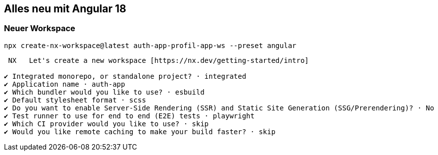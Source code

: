 == Alles neu mit Angular 18

=== Neuer Workspace

[source,cli]
----
npx create-nx-workspace@latest auth-app-profil-app-ws --preset angular
----


[source,cli]
----
 NX   Let's create a new workspace [https://nx.dev/getting-started/intro]

✔ Integrated monorepo, or standalone project? · integrated
✔ Application name · auth-app
✔ Which bundler would you like to use? · esbuild
✔ Default stylesheet format · scss
✔ Do you want to enable Server-Side Rendering (SSR) and Static Site Generation (SSG/Prerendering)? · No
✔ Test runner to use for end to end (E2E) tests · playwright
✔ Which CI provider would you like to use? · skip
✔ Would you like remote caching to make your build faster? · skip
----



